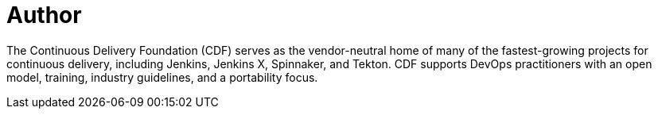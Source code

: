 = Author
:page-author_name: Continuous Delivery Foundation
:page-twitter: cdeliveryfdn
:page-github: cdfoundation
:page-blog: https://cd.foundation/news/blog/
:page-authoravatar: ../../images/images/avatars/cdfoundation.jpg

The Continuous Delivery Foundation (CDF) serves as the vendor-neutral home of many of the fastest-growing projects for continuous delivery, including Jenkins, Jenkins X, Spinnaker, and Tekton. CDF supports DevOps practitioners with an open model, training, industry guidelines, and a portability focus.
